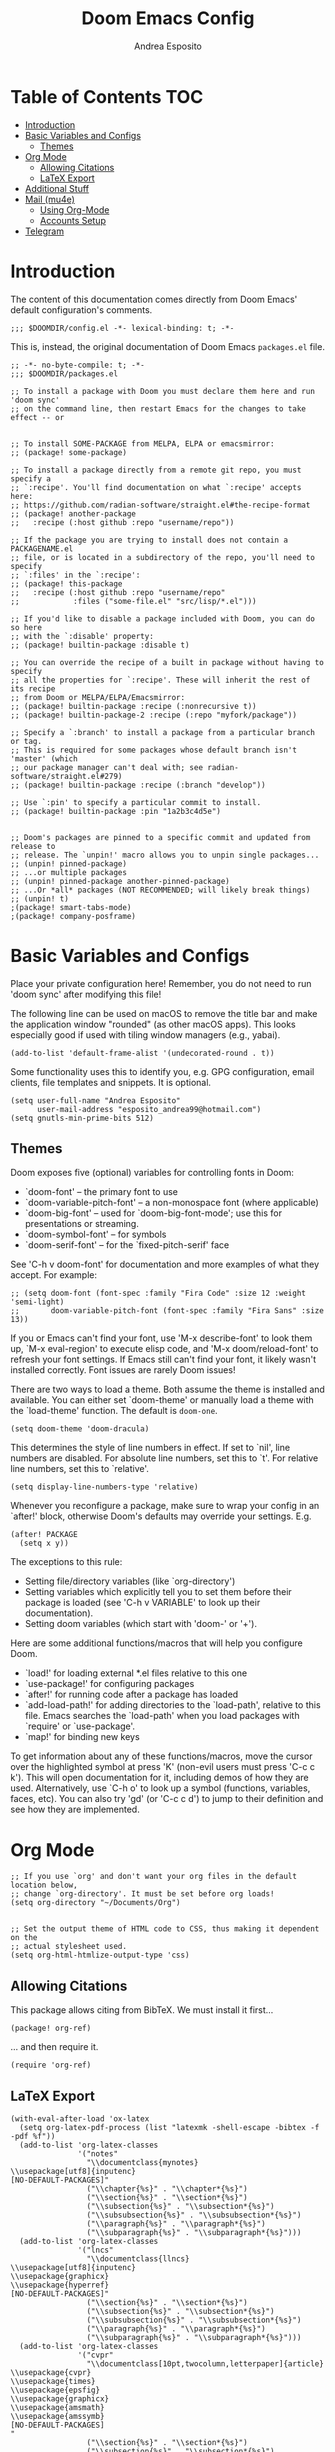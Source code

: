 #+TITLE: Doom Emacs Config
#+AUTHOR: Andrea Esposito
#+PROPERTY: header-args :tangle yes :comments both

* Table of Contents :TOC:
- [[#introduction][Introduction]]
- [[#basic-variables-and-configs][Basic Variables and Configs]]
  - [[#themes][Themes]]
- [[#org-mode][Org Mode]]
  - [[#allowing-citations][Allowing Citations]]
  - [[#latex-export][LaTeX Export]]
- [[#additional-stuff][Additional Stuff]]
- [[#mail-mu4e][Mail (mu4e)]]
  - [[#using-org-mode][Using Org-Mode]]
  - [[#accounts-setup][Accounts Setup]]
- [[#telegram][Telegram]]

* Introduction
#+BEGIN_INFO
The content of this documentation comes directly from Doom Emacs' default configuration's comments.
#+END_INFO

#+BEGIN_SRC elisp
;;; $DOOMDIR/config.el -*- lexical-binding: t; -*-
#+END_SRC

This is, instead, the original documentation of Doom Emacs =packages.el= file.

#+BEGIN_SRC elisp :tangle packages.el
;; -*- no-byte-compile: t; -*-
;;; $DOOMDIR/packages.el

;; To install a package with Doom you must declare them here and run 'doom sync'
;; on the command line, then restart Emacs for the changes to take effect -- or


;; To install SOME-PACKAGE from MELPA, ELPA or emacsmirror:
;; (package! some-package)

;; To install a package directly from a remote git repo, you must specify a
;; `:recipe'. You'll find documentation on what `:recipe' accepts here:
;; https://github.com/radian-software/straight.el#the-recipe-format
;; (package! another-package
;;   :recipe (:host github :repo "username/repo"))

;; If the package you are trying to install does not contain a PACKAGENAME.el
;; file, or is located in a subdirectory of the repo, you'll need to specify
;; `:files' in the `:recipe':
;; (package! this-package
;;   :recipe (:host github :repo "username/repo"
;;            :files ("some-file.el" "src/lisp/*.el")))

;; If you'd like to disable a package included with Doom, you can do so here
;; with the `:disable' property:
;; (package! builtin-package :disable t)

;; You can override the recipe of a built in package without having to specify
;; all the properties for `:recipe'. These will inherit the rest of its recipe
;; from Doom or MELPA/ELPA/Emacsmirror:
;; (package! builtin-package :recipe (:nonrecursive t))
;; (package! builtin-package-2 :recipe (:repo "myfork/package"))

;; Specify a `:branch' to install a package from a particular branch or tag.
;; This is required for some packages whose default branch isn't 'master' (which
;; our package manager can't deal with; see radian-software/straight.el#279)
;; (package! builtin-package :recipe (:branch "develop"))

;; Use `:pin' to specify a particular commit to install.
;; (package! builtin-package :pin "1a2b3c4d5e")


;; Doom's packages are pinned to a specific commit and updated from release to
;; release. The `unpin!' macro allows you to unpin single packages...
;; (unpin! pinned-package)
;; ...or multiple packages
;; (unpin! pinned-package another-pinned-package)
;; ...Or *all* packages (NOT RECOMMENDED; will likely break things)
;; (unpin! t)
;(package! smart-tabs-mode)
;(package! company-posframe)
#+END_SRC


* Basic Variables and Configs
Place your private configuration here! Remember, you do not need to run 'doom
sync' after modifying this file!

The following line can be used on macOS to remove the title bar and make the
application window "rounded" (as other macOS apps). This looks especially good
if used with tiling window managers (e.g., yabai).
#+BEGIN_SRC elisp
(add-to-list 'default-frame-alist '(undecorated-round . t))
#+END_SRC


Some functionality uses this to identify you, e.g. GPG configuration, email
clients, file templates and snippets. It is optional.
#+BEGIN_SRC elisp
(setq user-full-name "Andrea Esposito"
      user-mail-address "esposito_andrea99@hotmail.com")
(setq gnutls-min-prime-bits 512)
#+end_src

** Themes
 Doom exposes five (optional) variables for controlling fonts in Doom:

 - `doom-font' -- the primary font to use
 - `doom-variable-pitch-font' -- a non-monospace font (where applicable)
 - `doom-big-font' -- used for `doom-big-font-mode'; use this for
   presentations or streaming.
 - `doom-symbol-font' -- for symbols
 - `doom-serif-font' -- for the `fixed-pitch-serif' face

 See 'C-h v doom-font' for documentation and more examples of what they
 accept. For example:

#+BEGIN_SRC elisp
;; (setq doom-font (font-spec :family "Fira Code" :size 12 :weight 'semi-light)
;;       doom-variable-pitch-font (font-spec :family "Fira Sans" :size 13))
#+END_SRC

 If you or Emacs can't find your font, use 'M-x describe-font' to look them
 up, `M-x eval-region' to execute elisp code, and 'M-x doom/reload-font' to
 refresh your font settings. If Emacs still can't find your font, it likely
 wasn't installed correctly. Font issues are rarely Doom issues!

There are two ways to load a theme. Both assume the theme is installed and
available. You can either set `doom-theme' or manually load a theme with the
`load-theme' function. The default is =doom-one=.

#+begin_src elisp
(setq doom-theme 'doom-dracula)
#+end_src

This determines the style of line numbers in effect. If set to `nil', line
numbers are disabled. For absolute line numbers, set this to `t'. For relative line numbers, set this to `relative'.
#+begin_src elisp
(setq display-line-numbers-type 'relative)
#+end_src

Whenever you reconfigure a package, make sure to wrap your config in an
`after!' block, otherwise Doom's defaults may override your settings. E.g.
#+BEGIN_SRC elisp :tangle no
  (after! PACKAGE
    (setq x y))
#+END_SRC
The exceptions to this rule:
  - Setting file/directory variables (like `org-directory')
  - Setting variables which explicitly tell you to set them before their
    package is loaded (see 'C-h v VARIABLE' to look up their documentation).
  - Setting doom variables (which start with 'doom-' or '+').
Here are some additional functions/macros that will help you configure Doom.
- `load!' for loading external *.el files relative to this one
- `use-package!' for configuring packages
- `after!' for running code after a package has loaded
- `add-load-path!' for adding directories to the `load-path', relative to
  this file. Emacs searches the `load-path' when you load packages with
  `require' or `use-package'.
- `map!' for binding new keys
To get information about any of these functions/macros, move the cursor over
the highlighted symbol at press 'K' (non-evil users must press 'C-c c k').
This will open documentation for it, including demos of how they are used.
Alternatively, use `C-h o' to look up a symbol (functions, variables, faces,
etc).
You can also try 'gd' (or 'C-c c d') to jump to their definition and see how
they are implemented.

* Org Mode
#+begin_src elisp
;; If you use `org' and don't want your org files in the default location below,
;; change `org-directory'. It must be set before org loads!
(setq org-directory "~/Documents/Org")


;; Set the output theme of HTML code to CSS, thus making it dependent on the
;; actual stylesheet used.
(setq org-html-htmlize-output-type 'css)
#+END_SRC

** Allowing Citations
This package allows citing from BibTeX. We must install it first...
#+BEGIN_SRC elisp :tangle packages.el
(package! org-ref)
#+END_SRC
... and then require it.
#+BEGIN_SRC elisp
(require 'org-ref)
#+END_SRC

** LaTeX Export
#+BEGIN_SRC elisp
(with-eval-after-load 'ox-latex
  (setq org-latex-pdf-process (list "latexmk -shell-escape -bibtex -f -pdf %f"))
  (add-to-list 'org-latex-classes
               '("notes"
                 "\\documentclass{mynotes}
\\usepackage[utf8]{inputenc}
[NO-DEFAULT-PACKAGES]"
                 ("\\chapter{%s}" . "\\chapter*{%s}")
                 ("\\section{%s}" . "\\section*{%s}")
                 ("\\subsection{%s}" . "\\subsection*{%s}")
                 ("\\subsubsection{%s}" . "\\subsubsection*{%s}")
                 ("\\paragraph{%s}" . "\\paragraph*{%s}")
                 ("\\subparagraph{%s}" . "\\subparagraph*{%s}")))
  (add-to-list 'org-latex-classes
               '("lncs"
                 "\\documentclass{llncs}
\\usepackage[utf8]{inputenc}
\\usepackage{graphicx}
\\usepackage{hyperref}
[NO-DEFAULT-PACKAGES]"
                 ("\\section{%s}" . "\\section*{%s}")
                 ("\\subsection{%s}" . "\\subsection*{%s}")
                 ("\\subsubsection{%s}" . "\\subsubsection*{%s}")
                 ("\\paragraph{%s}" . "\\paragraph*{%s}")
                 ("\\subparagraph{%s}" . "\\subparagraph*{%s}")))
  (add-to-list 'org-latex-classes
               '("cvpr"
                 "\\documentclass[10pt,twocolumn,letterpaper]{article}
\\usepackage{cvpr}
\\usepackage{times}
\\usepackage{epsfig}
\\usepackage{graphicx}
\\usepackage{amsmath}
\\usepackage{amssymb}
[NO-DEFAULT-PACKAGES]
"
                 ("\\section{%s}" . "\\section*{%s}")
                 ("\\subsection{%s}" . "\\subsection*{%s}")
                 ("\\subsubsection{%s}" . "\\subsubsection*{%s}")
                 ("\\paragraph{%s}" . "\\paragraph*{%s}")
                 ("\\subparagraph{%s}" . "\\subparagraph*{%s}"))))
(add-to-list 'org-latex-packages-alist '("" "minted"))
(setq org-latex-listings 'minted)
#+end_src

* Additional Stuff
#+BEGIN_SRC elisp
(display-battery-mode t)
(setq display-time-string-forms '(year "." month "." day " " 24-hours ":" minutes))
(display-time)
#+END_src

* Mail (mu4e)
#+BEGIN_SRC elisp
(setq mu4e-compose-format-flowed t)
;; (remove-hook! 'mu4e-compose-pre-hook #'org-msg-mode)
;; (add-hook! 'mu4e-compose-mode-hook #'message-mode)
;; (setq mm-sign-option 'guided)
;; (setq mu4e-sent-messages-behavior (lambda ()
                                    ;; (if (string= (message-sendmail-envelope-from) "a.esposito39@studenti.uniba.it")
                                        ;; 'delete 'sent)))
;; (add-hook! 'mu4e-compose-mode-hook #'turn-on-auto-fill)

(setq mu4e-headers-date-format "%+4Y-%m-%d")
(setq mu4e-view-html-plaintext-ratio-heuristic most-positive-fixnum)
(setq mu4e-context-policy 'always-ask)
;; (add-hook 'mu4e-compose-mode-hook 'flyspell-mode)
(setq mu4e-maildir-shortcuts '(("/uniba/Inbox" . ?u)
                               ))
                               ;; ("/studentiuniba/Inbox" . ?s)
                               ;;("/hotmail/Inbox" . ?h)))
(setq mu4e-compose-format-flowed t)
#+END_SRC

** Using Org-Mode
#+BEGIN_SRC elisp :tangle packages.el
(package! org-mime)
;; (package! org-msg :disable t)
;; (package! org-msg)
#+END_SRC

#+BEGIN_SRC elisp
(use-package org-mime
  :ensure t)
#+END_SRC

** Accounts Setup
*** Personal Account (Hotmail/Outlook)
#+BEGIN_SRC elisp :tangle no
(set-email-account! "Hotmail"
  '((mu4e-sent-folder       . "/hotmail/Sent")
    (mu4e-drafts-folder     . "/hotmail/Drafts")
    (mu4e-trash-folder      . "/hotmail/Deleted")
    (mu4e-refile-folder     . "/hotmail/Archive")
    (mu4e-get-mail-command  . "mbsync -a")
    (mu4e-update-interval   . 60)
    (smtpmail-smtp-user     . "esposito_andrea99@hotmail.com")
    (user-mail-address      . "esposito_andrea99@hotmail.com")    ;; only needed for mu < 1.4
    (smtpmail-stream-type   . starttls)
    (smtpmail-smtp-server . "smtp.office365.com")
    (smtpmail-smtp-service . 587)
    (mu4e-compose-signature . (concat "Andrea Esposito\n"
                                      "Master’s student in Computer Science\n"
                                      "\n"
                                      "University of Bari “Aldo Moro”\n"
                                      "Department of Computer Science\n"
                                      "Degree Course in Computer Science\n"
                                      "\n"
                                      "Student ID: 735116\n"
                                      "ORCID: 0000-0002-9536-3087\n"
                                      "Personal Home Page: https://espositoandrea.github.io/")))
  t)
#+END_SRC
*** Work Account (University of Bari)
#+BEGIN_SRC elisp
(set-email-account! "UniBa"
  '((mu4e-sent-folder       . "/uniba/Sent")
    (mu4e-drafts-folder     . "/uniba/Drafts")
    (mu4e-trash-folder      . "/uniba/Trash")
    (mu4e-refile-folder     . "/uniba/Archive")
    ;; (mu4e-get-mail-command  . "mbsync -a")
    (mu4e-update-interval   . 60)
    (smtpmail-smtp-user     . "andrea.esposito")
    (user-mail-address      . "andrea.esposito@uniba.it")    ;; only needed for mu < 1.4
    (smtpmail-stream-type   . starttls)
    (smtpmail-smtp-server . "smtp.uniba.it")
    (smtpmail-smtp-service . 587)
    (mu4e-compose-signature . (concat "Andrea Esposito\n"
                                      "PhD Student & Research Fellow\n"
                                      "\n"
                                      "University of Bari Aldo Moro\n"
                                      "Department of Computer Science\n"
                                      "I.V.U. Laboratory\n"
                                      "Via E. Orabona 4, 70125 Bari, Italy (4th floor)\n"
                                      "\n"
                                      "eMail: andrea.esposito@uniba.it\n"
                                      "Web: https://espositoandrea.github.io\n"
                                      "ORCID: 0000-0002-9536-3087\n"
                                      "Tel.: +39 080 5442461\n" )))
  t)
#+END_SRC

#+RESULTS:
#+begin_example
#s(mu4e-context "UniBa" #[nil ((mu4e-message "Switched to %s" label)) ((label . "UniBa"))] #[nil ((setq +mu4e-personal-addresses nil) (if (fboundp 'mu4e-clear-caches) (mu4e-clear-caches))) (t)] #[(msg) ((if msg (progn (string-prefix-p (format "/%s" label) (mu4e-message-field msg :maildir) t)))) ((label . "UniBa"))] ((mu4e-sent-folder . "/uniba/Sent") (mu4e-drafts-folder . "/uniba/Drafts") (mu4e-trash-folder . "/uniba/Trash") (mu4e-refile-folder . "/uniba/Archive") (mu4e-update-interval . 60) (smtpmail-smtp-user . "andrea.esposito") (user-mail-address . "andrea.esposito@uniba.it") (smtpmail-stream-type . starttls) (smtpmail-smtp-server . "smtp.uniba.it") (smtpmail-smtp-service . 587) (mu4e-compose-signature concat "Andrea Esposito
" "PhD Student & Research Fellow
" "
" "University of Bari Aldo Moro
" "Department of Computer Science
" "I.V.U. Laboratory
" "Via E. Orabona 4, 70125 Bari, Italy (4th floor)
" "
" "eMail: andrea.esposito@uniba.it
" "Web: https://espositoandrea.github.io
" "ORCID: 0000-0002-9536-3087
" "Tel.: +39 080 5442461
")))
#+end_example

*** University Account (Student) [OLD]
#+BEGIN_SRC elisp :tangle no
(set-email-account! "Studenti UniBa"
  '((mu4e-trash-folder      . "/studentiuniba/[Gmail]/Cestino")
    (mu4e-refile-folder     . "/studentiuniba/[Gmail]/Archivio")
    (mu4e-drafts-folder     . "/studentiuniba/[Gmail]/Bozze")
    (mu4e-sent-folder       . "/studentiuniba/[Gmail]/Posta inviata")
    (mu4e-get-mail-command  . "mbsync -a")
    (mu4e-update-interval   . 60)
    (smtpmail-smtp-user     . "a.esposito39@studenti.uniba.it")
    (user-mail-address      . "a.esposito39@studenti.uniba.it")    ;; only needed for mu < 1.4
    (smtpmail-stream-type   . starttls)
    (smtpmail-smtp-server . "smtp.gmail.com")
    (smtpmail-smtp-service . 587)
    (mu4e-compose-signature . (concat "Andrea Esposito\n"
                                      "Master’s student in Computer Science\n"
                                      "\n"
                                      "University of Bari “Aldo Moro”\n"
                                      "Department of Computer Science\n"
                                      "Degree Course in Computer Science\n"
                                      "\n"
                                      "Student ID: 735116\n"
                                      "ORCID: 0000-0002-9536-3087\n"
                                      "Personal Home Page: https://espositoandrea.github.io/")))
  t)

#+END_SRC

* Telegram
The Telegram config is currently /disabled/ since I don't need it for now...
To use it, one should first install this package:
#+BEGIN_SRC elisp :tangle no packages.el
(package! telega)
#+END_SRC

This is my configuration.
#+BEGIN_SRC elisp :tangle no
(defun my-telega-chat-mode ()
  (set (make-local-variable 'company-backends)
       (append (list 'telega-company-emoji
                   'telega-company-username
                   'telega-company-botcmd
                   'telega-company-hashtag)
             (when (telega-chat-bot-p telega-chatbuf--chat)
               '(telega-company-botcmd))))
  (company-mode 1))

(add-hook 'telega-chat-mode-hook 'my-telega-chat-mode)

(setq telega-use-images t
      telega-emoji-font-family "Ubuntu")
(telega-notifications-mode 1)
(add-to-list 'evil-emacs-state-modes 'telega-chat-mode)
(add-hook 'telega-chat-mode-hook
  (lambda ()
   (local-set-key (kbd "C-c q") 'telega)))

(map! :leader :desc "Open Telegram client" "o t" #'telega)
(require 'company-posframe)
(company-posframe-mode 1)

(map! :leader :desc "Open Telegram client" "o t" #'telega)
#+end_src
